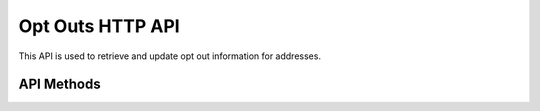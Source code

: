 Opt Outs HTTP API
=================

This API is used to retrieve and update opt out information for addresses.


API Methods
-----------

.. http:get:: /optouts/(str:address_type)/(str:address)

   Retrieve the opt out for an address.

   **Request**

   .. sourcecode:: http

      GET /optouts/msisdn/%2B273121100
      Host: example.com
      Accept: application/json

   **Response**

   .. sourcecode:: http

      HTTP/1.1 200 OK
      Vary: accept
      Content-type: application/json

      {
        "id": "2468"",
        "address_type": "msisdn",
        "address": "+273121100"
      }

   :statuscode 200: no error
   :statuscode 404: there's no opt out for this contact


.. http:put:: /optouts/(str:address_type)/(str:address)

   Store a record of an opt out for an address.

   **Request**

   .. sourcecode:: http

      PUT /optouts/facebook/fb-app
      Host: example.com
      Accept: application/json

   **Response**

   .. sourcecode:: http

      HTTP/1.1 200 OK
      Vary: accept
      Content-type: application/json

      {
        "id": "1234",
        "address": "fb-app",
        "address_type": "facebook"
      }

   :statuscode 200: opt out created
   :statuscode 409: opt out already exists


.. http:delete:: /optouts/(str:address_type)/(str:address)

   Remove an opt out for an address.

   **Request**

   .. sourcecode:: http

      DELETE /optouts/twitter/%40twitter_handle
      Host: example.com
      Accept: application/json

   **Response**

   .. sourcecode:: http

      HTTP/1.1 200 OK
      Vary: accept
      Content-type: application/json

      {
        "id": "5678",
        "address": "@twitter_handle",
        "address_type": "twitter"
      }

   :statuscode 200: opt out deleted
   :statuscode 404: there's nothing to delete

.. http:get:: /optouts/count

   Return the number of opt out

   **Request**

   .. sourcecode:: http

      GET /optouts/count
      Host: example.com
      Accept: application/json

   **Response**

   .. sourcecode:: http

      HTTP/1.1 200 OK
      Vary: accept
      Content-type: application/json

      {
        "opt_out_count": 3
      }
      
   :statuscode 200: no error

